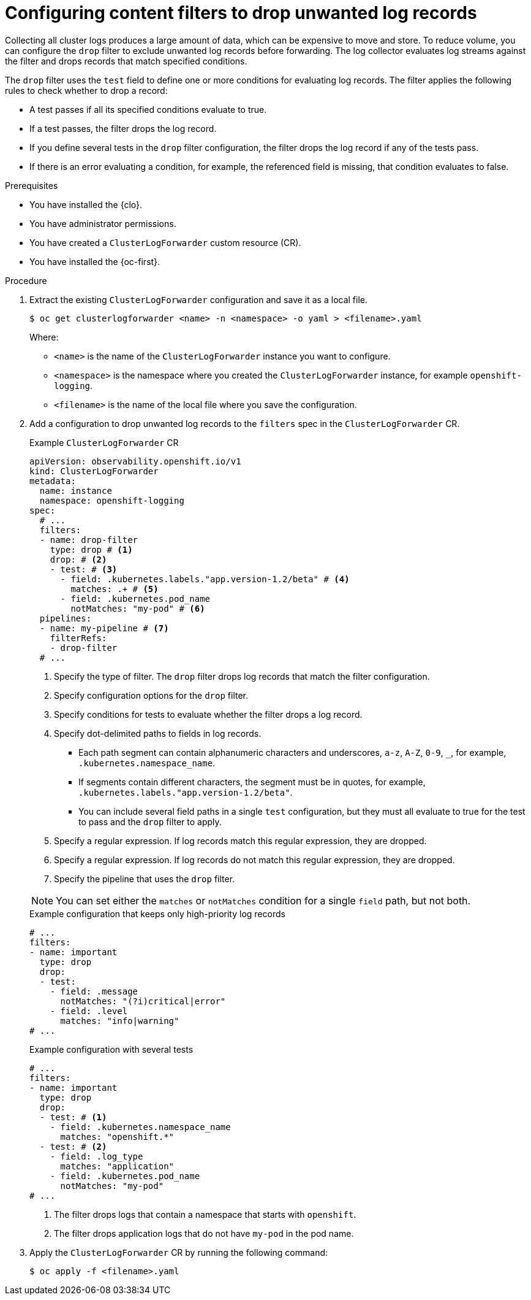 // Module included in the following assemblies:
//
// * observability/logging/performance_reliability/logging-content-filtering.adoc

:_mod-docs-content-type: PROCEDURE
[id="logging-content-filter-drop-records_{context}"]
= Configuring content filters to drop unwanted log records

Collecting all cluster logs produces a large amount of data, which can be expensive to move and store. To reduce volume, you can configure the `drop` filter to exclude unwanted log records before forwarding. The log collector evaluates log streams against the filter and drops records that match specified conditions.

The `drop` filter uses the `test` field to define one or more conditions for evaluating log records.  
The filter applies the following rules to check whether to drop a record:

* A test passes if all its specified conditions evaluate to true.
* If a test passes, the filter drops the log record.
* If you define several tests in the `drop` filter configuration, the filter drops the log record if any of the tests pass.
* If there is an error evaluating a condition, for example, the referenced field is missing, that condition evaluates to false.

.Prerequisites

* You have installed the {clo}.
* You have administrator permissions.
* You have created a `ClusterLogForwarder` custom resource (CR).
* You have installed the {oc-first}.

.Procedure

. Extract the existing `ClusterLogForwarder` configuration and save it as a local file.
+
[source,terminal]
----
$ oc get clusterlogforwarder <name> -n <namespace> -o yaml > <filename>.yaml
----
+
Where:
+
* `<name>` is the name of the `ClusterLogForwarder` instance you want to configure.
* `<namespace>` is the namespace where you created the `ClusterLogForwarder` instance, for example `openshift-logging`.
* `<filename>` is the name of the local file where you save the configuration.

. Add a configuration to drop unwanted log records to the `filters` spec in the `ClusterLogForwarder` CR.
+
--
.Example `ClusterLogForwarder` CR
[source,yaml]
----
apiVersion: observability.openshift.io/v1
kind: ClusterLogForwarder
metadata:
  name: instance
  namespace: openshift-logging
spec:
  # ...
  filters:
  - name: drop-filter
    type: drop # <1>
    drop: # <2>
    - test: # <3>
      - field: .kubernetes.labels."app.version-1.2/beta" # <4>
        matches: .+ # <5>
      - field: .kubernetes.pod_name
        notMatches: "my-pod" # <6>
  pipelines:
  - name: my-pipeline # <7>
    filterRefs:
    - drop-filter
  # ...
----
<1> Specify the type of filter. The `drop` filter drops log records that match the filter configuration.
<2> Specify configuration options for the `drop` filter.
<3> Specify conditions for tests to evaluate whether the filter drops a log record.
<4> Specify dot-delimited paths to fields in log records. 
** Each path segment can contain alphanumeric characters and underscores, `a-z`, `A-Z`, `0-9`, `_`, for example, `.kubernetes.namespace_name`. 
** If segments contain different characters, the segment must be in quotes, for example, `.kubernetes.labels."app.version-1.2/beta"`. 
** You can include several field paths in a single `test` configuration, but they must all evaluate to true for the test to pass and the `drop` filter to apply.
<5> Specify a regular expression. If log records match this regular expression, they are dropped.
<6> Specify a regular expression. If log records do not match this regular expression, they are dropped. 
<7> Specify the pipeline that uses the `drop` filter.
--
+
[NOTE]
====
You can set either the `matches` or `notMatches` condition for a single `field` path, but not both.
====
+
.Example configuration that keeps only high-priority log records
[source,yaml]
----
# ...
filters:
- name: important
  type: drop
  drop:
  - test:
    - field: .message
      notMatches: "(?i)critical|error"
    - field: .level
      matches: "info|warning"
# ...
----
+
.Example configuration with several tests
[source,yaml]
----
# ...
filters:
- name: important
  type: drop
  drop:
  - test: # <1>
    - field: .kubernetes.namespace_name
      matches: "openshift.*"
  - test: # <2>
    - field: .log_type
      matches: "application"
    - field: .kubernetes.pod_name
      notMatches: "my-pod"
# ...
----
<1> The filter drops logs that contain a namespace that starts with `openshift`.
<2> The filter drops application logs that do not have `my-pod` in the pod name.

. Apply the `ClusterLogForwarder` CR by running the following command:
+
[source,terminal]
----
$ oc apply -f <filename>.yaml
----
